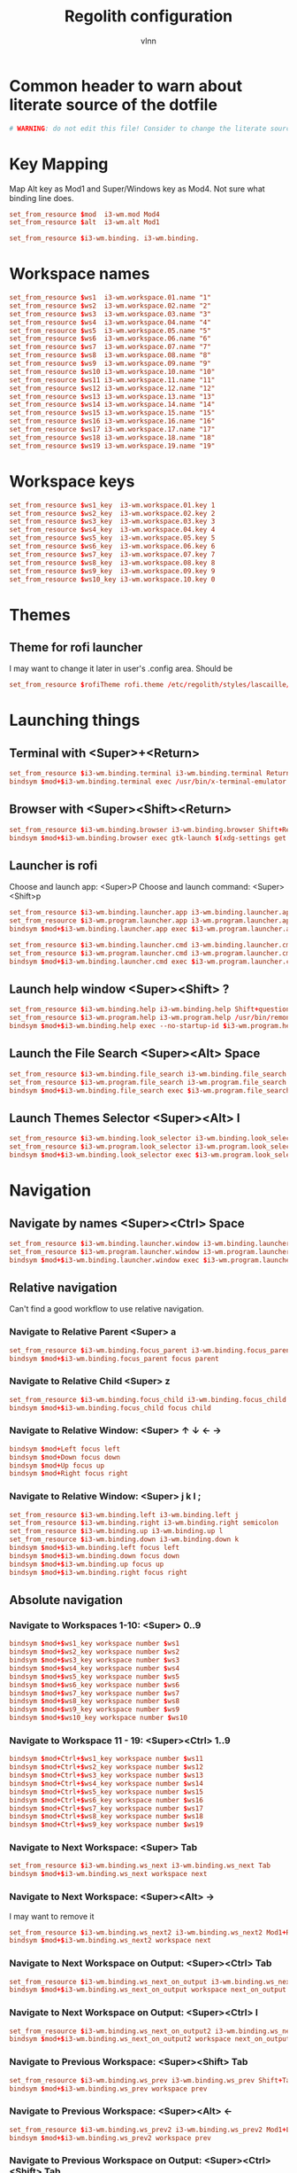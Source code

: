 #+TITLE:      Regolith configuration
#+AUTHOR:     vlnn
#+KEYWORDS:   vlnn regolith i3
#+STARTUP:    showall
#+PROPERTY:   header-args+ :comments org
#+PROPERTY:   header-args+ :tangle-mode (identity #o444)
#+PROPERTY:   header-args+ :tangle "~/.config/regolith/i3/config" :mkdirp yes
#+OPTIONS: toc:2

#+TOC: headlines 1

* Common header to warn about literate source of the dotfile
#+begin_src conf
# WARNING: do not edit this file! Consider to change the literate source in literate-dotfiles repo and make it.
#+end_src

* Key Mapping
Map Alt key as Mod1 and Super/Windows key as Mod4. Not sure what binding line does. 
#+begin_src conf
set_from_resource $mod  i3-wm.mod Mod4
set_from_resource $alt  i3-wm.alt Mod1

set_from_resource $i3-wm.binding. i3-wm.binding.
#+end_src

* Workspace names
#+begin_src conf
set_from_resource $ws1  i3-wm.workspace.01.name "1"
set_from_resource $ws2  i3-wm.workspace.02.name "2"
set_from_resource $ws3  i3-wm.workspace.03.name "3"
set_from_resource $ws4  i3-wm.workspace.04.name "4"
set_from_resource $ws5  i3-wm.workspace.05.name "5"
set_from_resource $ws6  i3-wm.workspace.06.name "6"
set_from_resource $ws7  i3-wm.workspace.07.name "7"
set_from_resource $ws8  i3-wm.workspace.08.name "8"
set_from_resource $ws9  i3-wm.workspace.09.name "9" 
set_from_resource $ws10 i3-wm.workspace.10.name "10"
set_from_resource $ws11 i3-wm.workspace.11.name "11"
set_from_resource $ws12 i3-wm.workspace.12.name "12"
set_from_resource $ws13 i3-wm.workspace.13.name "13"
set_from_resource $ws14 i3-wm.workspace.14.name "14"
set_from_resource $ws15 i3-wm.workspace.15.name "15"
set_from_resource $ws16 i3-wm.workspace.16.name "16"
set_from_resource $ws17 i3-wm.workspace.17.name "17"
set_from_resource $ws18 i3-wm.workspace.18.name "18"
set_from_resource $ws19 i3-wm.workspace.19.name "19"
#+end_src

* Workspace keys

#+begin_src conf
set_from_resource $ws1_key  i3-wm.workspace.01.key 1
set_from_resource $ws2_key  i3-wm.workspace.02.key 2
set_from_resource $ws3_key  i3-wm.workspace.03.key 3
set_from_resource $ws4_key  i3-wm.workspace.04.key 4
set_from_resource $ws5_key  i3-wm.workspace.05.key 5
set_from_resource $ws6_key  i3-wm.workspace.06.key 6
set_from_resource $ws7_key  i3-wm.workspace.07.key 7
set_from_resource $ws8_key  i3-wm.workspace.08.key 8
set_from_resource $ws9_key  i3-wm.workspace.09.key 9
set_from_resource $ws10_key i3-wm.workspace.10.key 0
#+end_src

* Themes
** Theme for rofi launcher
I may want to change it later in user's .config area. Should be 
#+begin_src conf
set_from_resource $rofiTheme rofi.theme /etc/regolith/styles/lascaille/rofi.rasi
#+end_src

* Launching things
** Terminal with <Super>+<Return>
#+begin_src conf
set_from_resource $i3-wm.binding.terminal i3-wm.binding.terminal Return
bindsym $mod+$i3-wm.binding.terminal exec /usr/bin/x-terminal-emulator
#+end_src
** Browser with <Super><Shift><Return>
#+begin_src conf
set_from_resource $i3-wm.binding.browser i3-wm.binding.browser Shift+Return
bindsym $mod+$i3-wm.binding.browser exec gtk-launch $(xdg-settings get default-web-browser)
#+end_src
** Launcher is rofi
Choose and launch app: <Super>P
Choose and launch command: <Super><Shift>p
#+begin_src conf
set_from_resource $i3-wm.binding.launcher.app i3-wm.binding.launcher.app p
set_from_resource $i3-wm.program.launcher.app i3-wm.program.launcher.app rofi -show drun -theme $rofiTheme
bindsym $mod+$i3-wm.binding.launcher.app exec $i3-wm.program.launcher.app

set_from_resource $i3-wm.binding.launcher.cmd i3-wm.binding.launcher.cmd Shift+p
set_from_resource $i3-wm.program.launcher.cmd i3-wm.program.launcher.cmd rofi -show run -theme $rofiTheme
bindsym $mod+$i3-wm.binding.launcher.cmd exec $i3-wm.program.launcher.cmd
#+end_src

** Launch help window <Super><Shift> ?
#+begin_src conf
set_from_resource $i3-wm.binding.help i3-wm.binding.help Shift+question
set_from_resource $i3-wm.program.help i3-wm.program.help /usr/bin/remontoire-toggle
bindsym $mod+$i3-wm.binding.help exec --no-startup-id $i3-wm.program.help
#+end_src
** Launch the File Search <Super><Alt> Space
#+begin_src conf
set_from_resource $i3-wm.binding.file_search i3-wm.binding.file_search Mod1+space
set_from_resource $i3-wm.program.file_search i3-wm.program.file_search rofi -show find -modi find:/usr/share/rofi/modi/finder.sh
bindsym $mod+$i3-wm.binding.file_search exec $i3-wm.program.file_search
#+end_src
** Launch Themes Selector <Super><Alt> l
#+begin_src conf
set_from_resource $i3-wm.binding.look_selector i3-wm.binding.look_selector Mod1+l
set_from_resource $i3-wm.program.look_selector i3-wm.program.look_selector rofi -show look -modi look:/usr/share/rofi/modi/look-selector.sh
bindsym $mod+$i3-wm.binding.look_selector exec $i3-wm.program.look_selector
#+end_src

* Navigation
** Navigate by names <Super><Ctrl> Space
#+begin_src conf
set_from_resource $i3-wm.binding.launcher.window i3-wm.binding.launcher.window Ctrl+space
set_from_resource $i3-wm.program.launcher.window i3-wm.program.launcher.window rofi -show window -theme $rofiTheme
bindsym $mod+$i3-wm.binding.launcher.window exec $i3-wm.program.launcher.window
#+end_src
** Relative navigation
Can't find a good workflow to use relative navigation.
*** Navigate to Relative Parent <Super> a
#+begin_src conf 
set_from_resource $i3-wm.binding.focus_parent i3-wm.binding.focus_parent a
bindsym $mod+$i3-wm.binding.focus_parent focus parent
#+end_src
*** Navigate to Relative Child <Super> z
#+begin_src conf 
set_from_resource $i3-wm.binding.focus_child i3-wm.binding.focus_child z
bindsym $mod+$i3-wm.binding.focus_child focus child
#+end_src
*** Navigate to Relative Window:  <Super> ↑ ↓ ← →
#+begin_src conf 
bindsym $mod+Left focus left
bindsym $mod+Down focus down
bindsym $mod+Up focus up
bindsym $mod+Right focus right
#+end_src
*** Navigate to Relative Window: <Super> j k l ;
#+begin_src conf
set_from_resource $i3-wm.binding.left i3-wm.binding.left j
set_from_resource $i3-wm.binding.right i3-wm.binding.right semicolon
set_from_resource $i3-wm.binding.up i3-wm.binding.up l
set_from_resource $i3-wm.binding.down i3-wm.binding.down k
bindsym $mod+$i3-wm.binding.left focus left
bindsym $mod+$i3-wm.binding.down focus down
bindsym $mod+$i3-wm.binding.up focus up
bindsym $mod+$i3-wm.binding.right focus right
#+end_src

** Absolute navigation
*** Navigate to Workspaces 1-10: <Super> 0..9
#+begin_src conf 
bindsym $mod+$ws1_key workspace number $ws1
bindsym $mod+$ws2_key workspace number $ws2
bindsym $mod+$ws3_key workspace number $ws3
bindsym $mod+$ws4_key workspace number $ws4
bindsym $mod+$ws5_key workspace number $ws5
bindsym $mod+$ws6_key workspace number $ws6
bindsym $mod+$ws7_key workspace number $ws7
bindsym $mod+$ws8_key workspace number $ws8
bindsym $mod+$ws9_key workspace number $ws9
bindsym $mod+$ws10_key workspace number $ws10
#+end_src

*** Navigate to Workspace 11 - 19: <Super><Ctrl> 1..9
#+begin_src conf 
bindsym $mod+Ctrl+$ws1_key workspace number $ws11
bindsym $mod+Ctrl+$ws2_key workspace number $ws12
bindsym $mod+Ctrl+$ws3_key workspace number $ws13
bindsym $mod+Ctrl+$ws4_key workspace number $ws14
bindsym $mod+Ctrl+$ws5_key workspace number $ws15
bindsym $mod+Ctrl+$ws6_key workspace number $ws16
bindsym $mod+Ctrl+$ws7_key workspace number $ws17
bindsym $mod+Ctrl+$ws8_key workspace number $ws18
bindsym $mod+Ctrl+$ws9_key workspace number $ws19
#+end_src

*** Navigate to Next Workspace: <Super> Tab
#+begin_src conf 
set_from_resource $i3-wm.binding.ws_next i3-wm.binding.ws_next Tab
bindsym $mod+$i3-wm.binding.ws_next workspace next
#+end_src
*** Navigate to Next Workspace: <Super><Alt> →
I may want to remove it
#+begin_src conf
set_from_resource $i3-wm.binding.ws_next2 i3-wm.binding.ws_next2 Mod1+Right
bindsym $mod+$i3-wm.binding.ws_next2 workspace next
#+end_src

*** Navigate to Next Workspace on Output: <Super><Ctrl> Tab
#+begin_src conf
set_from_resource $i3-wm.binding.ws_next_on_output i3-wm.binding.ws_next_on_output Ctrl+Tab
bindsym $mod+$i3-wm.binding.ws_next_on_output workspace next_on_output
#+end_src

*** Navigate to Next Workspace on Output: <Super><Ctrl> l
#+begin_src conf
set_from_resource $i3-wm.binding.ws_next_on_output2 i3-wm.binding.ws_next_on_output2 Ctrl+l
bindsym $mod+$i3-wm.binding.ws_next_on_output2 workspace next_on_output
#+end_src
*** Navigate to Previous Workspace: <Super><Shift> Tab
#+begin_src conf
set_from_resource $i3-wm.binding.ws_prev i3-wm.binding.ws_prev Shift+Tab
bindsym $mod+$i3-wm.binding.ws_prev workspace prev
#+end_src

*** Navigate to Previous Workspace: <Super><Alt> ← 
#+begin_src conf
set_from_resource $i3-wm.binding.ws_prev2 i3-wm.binding.ws_prev2 Mod1+Left
bindsym $mod+$i3-wm.binding.ws_prev2 workspace prev
#+end_src

*** Navigate to Previous Workspace on Output: <Super><Ctrl><Shift> Tab
#+begin_src conf
set_from_resource $i3-wm.binding.ws_prev_on_output i3-wm.binding.ws_prev_on_output Ctrl+Shift+Tab
bindsym $mod+$i3-wm.binding.ws_prev_on_output workspace prev_on_output
#+end_src

*** Navigate to Previous Workspace on Output: <Super><Ctrl> h 
#+begin_src conf
set_from_resource $i3-wm.binding.ws_prev_on_output2 i3-wm.binding.ws_prev_on_output2 Ctrl+h
bindsym $mod+$i3-wm.binding.ws_prev_on_output2 workspace prev_on_output
#+end_src

*** Navigate to Next Free Workspace: <Super> ` 
#+begin_src conf
set_from_resource $i3-wm.binding.next_free i3-wm.binding.next_free grave
bindsym $mod+$i3-wm.binding.next_free exec --no-startup-id /usr/bin/i3-next-workspace
#+end_src

*** Navigate to Scratchpad: <Super><Ctrl> a 
#+begin_src conf
set_from_resource $i3-wm.binding.scratchpad i3-wm.binding.scratchpad Ctrl+a
bindsym $mod+$i3-wm.binding.scratchpad scratchpad show
#+end_src

* Window and Workspace Configuration

** Modify the Window Position: <Super><Shift> ↑ ↓ ← →
#+begin_src conf
bindsym $mod+Shift+Left move left
bindsym $mod+Shift+Down move down
bindsym $mod+Shift+Up move up
bindsym $mod+Shift+Right move right
#+end_src

** Modify the Window Position: <Super><Shift> j k l ; 
#+begin_src conf
set_from_resource $i3-wm.binding.move_left i3-wm.binding.move_left Shift+j
set_from_resource $i3-wm.binding.move_right i3-wm.binding.move_right Shift+semicolon
set_from_resource $i3-wm.binding.move_up i3-wm.binding.move_up Shift+l
set_from_resource $i3-wm.binding.move_down i3-wm.binding.move_down Shift+k
bindsym $mod+$i3-wm.binding.move_left move left
bindsym $mod+$i3-wm.binding.move_down move down
bindsym $mod+$i3-wm.binding.move_up move up
bindsym $mod+$i3-wm.binding.move_right move right
#+end_src

** Modify the Containing Workspace: <Super><Ctrl><Shift> ↑ ↓ ← → 
Wut? Modify containing workspace? It's actually movement of the workspace between the monitors.
#+begin_src conf
bindsym $mod+Ctrl+Shift+Left move workspace to output left
bindsym $mod+Ctrl+Shift+Down move workspace to output down
bindsym $mod+Ctrl+Shift+Up move workspace to output up
bindsym $mod+Ctrl+Shift+Right move workspace to output right
#+end_src

** Modify the Containing Workspace: <Super><Ctrl><Shift> j k l ;
#+begin_src conf
set_from_resource $i3-wm.binding.take_left i3-wm.binding.take_left Ctrl+Shift+j
set_from_resource $i3-wm.binding.take_right i3-wm.binding.take_right Ctrl+Shift+semicolon
set_from_resource $i3-wm.binding.take_up i3-wm.binding.take_up Ctrl+Shift+l
set_from_resource $i3-wm.binding.take_down i3-wm.binding.take_down Ctrl+Shift+k
bindsym $mod+$i3-wm.binding.take_left move workspace to output left
bindsym $mod+$i3-wm.binding.take_down move workspace to output down
bindsym $mod+$i3-wm.binding.take_up move workspace to output up
bindsym $mod+$i3-wm.binding.take_right move workspace to output right
#+end_src

** Modify the Vertical Window Orientation: <Super> v
#+begin_src conf
set_from_resource $i3-wm.binding.split_v i3-wm.binding.split_v v
bindsym $mod+$i3-wm.binding.split_v split vertical
#+end_src

** Modify the Horizontal Window Orientation: <Super> g
#+begin_src conf
set_from_resource $i3-wm.binding.split_h i3-wm.binding.split_h g
bindsym $mod+$i3-wm.binding.split_h split horizontal
#+end_src

** Modify the Toggle Window Orientation: <Super> Backspace 
#+begin_src conf
set_from_resource $i3-wm.binding.orientation_toggle i3-wm.binding.orientation_toggle BackSpace
bindsym $mod+$i3-wm.binding.orientation_toggle split toggle
#+end_src

** Modify the Window Fullscreen Toggle: <Super> f 
#+begin_src conf
set_from_resource $i3-wm.binding.fullscreen_toggle i3-wm.binding.fullscreen_toggle f
bindsym $mod+$i3-wm.binding.fullscreen_toggle fullscreen toggle
#+end_src

** Modify the Window Floating Toggle: <Super><Shift> f 
#+begin_src conf
set_from_resource $i3-wm.binding.float_toggle i3-wm.binding.float_toggle Shift+f
bindsym $mod+Shift+$i3-wm.binding.float_toggle floating toggle
#+end_src


** Modify the Tile/Float Focus Toggle: <Super><Shift> t 
#+begin_src conf
set_from_resource $i3-wm.binding.focus_toggle i3-wm.binding.focus_toggle Shift+t
bindsym $mod+$i3-wm.binding.focus_toggle focus mode_toggle
#+end_src

** Modify the Window Layout Mode: <Super> t ##
#+begin_src conf
set_from_resource $i3-wm.binding.layout_mode i3-wm.binding.layout_mode t
bindsym $mod+$i3-wm.binding.layout_mode layout toggle tabbed splith splitv
#+end_src

* Moving the windows
** Move to Scratchpad: <Super><Ctrl> m
#+begin_src conf
set_from_resource $i3-wm.binding.move_scratchpad i3-wm.binding.move_scratchpad Ctrl+m
bindsym $mod+$i3-wm.binding.move_scratchpad move to scratchpad
#+end_src

** Move Window to Workspace 1 - 10: <Super><Shift> 0..9
#+begin_src conf
bindsym $mod+Shift+$ws1_key move container to workspace number $ws1
bindsym $mod+Shift+$ws2_key move container to workspace number $ws2
bindsym $mod+Shift+$ws3_key move container to workspace number $ws3
bindsym $mod+Shift+$ws4_key move container to workspace number $ws4
bindsym $mod+Shift+$ws5_key move container to workspace number $ws5
bindsym $mod+Shift+$ws6_key move container to workspace number $ws6
bindsym $mod+Shift+$ws7_key move container to workspace number $ws7
bindsym $mod+Shift+$ws8_key move container to workspace number $ws8
bindsym $mod+Shift+$ws9_key move container to workspace number $ws9
bindsym $mod+Shift+$ws10_key move container to workspace number $ws10
#+end_src
** Move Window to Workspace 11 - 19: <Super><Ctrl><Shift> 1..9
#+begin_src conf
bindsym $mod+Shift+Ctrl+$ws1_key move container to workspace number $ws11
bindsym $mod+Shift+Ctrl+$ws2_key move container to workspace number $ws12
bindsym $mod+Shift+Ctrl+$ws3_key move container to workspace number $ws13
bindsym $mod+Shift+Ctrl+$ws4_key move container to workspace number $ws14
bindsym $mod+Shift+Ctrl+$ws5_key move container to workspace number $ws15
bindsym $mod+Shift+Ctrl+$ws6_key move container to workspace number $ws16
bindsym $mod+Shift+Ctrl+$ws7_key move container to workspace number $ws17
bindsym $mod+Shift+Ctrl+$ws8_key move container to workspace number $ws18
bindsym $mod+Shift+Ctrl+$ws9_key move container to workspace number $ws19
#+end_src

** Move Window to Next Free Workspace: <Super><Shift> `
#+begin_src conf
set_from_resource $i3-wm.binding.move_next_free i3-wm.binding.move_next_free Shift+grave
bindsym $mod+$i3-wm.binding.move_next_free exec --no-startup-id /usr/bin/i3-next-workspace --move-window
#+end_src

** Carry Window to Workspace 1 - 10: <Super><Alt> 0..9
#+begin_src conf
bindsym $mod+$alt+$ws1_key move container to workspace number $ws1; workspace number $ws1
bindsym $mod+$alt+$ws2_key move container to workspace number $ws2; workspace number $ws2
bindsym $mod+$alt+$ws3_key move container to workspace number $ws3; workspace number $ws3
bindsym $mod+$alt+$ws4_key move container to workspace number $ws4; workspace number $ws4
bindsym $mod+$alt+$ws5_key move container to workspace number $ws5; workspace number $ws5
bindsym $mod+$alt+$ws6_key move container to workspace number $ws6; workspace number $ws6
bindsym $mod+$alt+$ws7_key move container to workspace number $ws7; workspace number $ws7
bindsym $mod+$alt+$ws8_key move container to workspace number $ws8; workspace number $ws8
bindsym $mod+$alt+$ws9_key move container to workspace number $ws9; workspace number $ws9
bindsym $mod+$alt+$ws10_key move container to workspace number $ws10; workspace number $ws10
#+end_src

** Carry Window to Workspace 11 - 19: <Super><Alt><Ctrl> 1..9
#+begin_src conf
bindsym $mod+$alt+Ctrl+$ws1_key move container to workspace number $ws11; workspace number $ws11
bindsym $mod+$alt+Ctrl+$ws2_key move container to workspace number $ws12; workspace number $ws12
bindsym $mod+$alt+Ctrl+$ws3_key move container to workspace number $ws13; workspace number $ws13
bindsym $mod+$alt+Ctrl+$ws4_key move container to workspace number $ws14; workspace number $ws14
bindsym $mod+$alt+Ctrl+$ws5_key move container to workspace number $ws15; workspace number $ws15
bindsym $mod+$alt+Ctrl+$ws6_key move container to workspace number $ws16; workspace number $ws16
bindsym $mod+$alt+Ctrl+$ws7_key move container to workspace number $ws17; workspace number $ws17
bindsym $mod+$alt+Ctrl+$ws8_key move container to workspace number $ws18; workspace number $ws18
bindsym $mod+$alt+Ctrl+$ws9_key move container to workspace number $ws19; workspace number $ws19
#+end_src

** Carry Window to Next Free Workspace: <Super><Alt> `
#+begin_src conf
set_from_resource $i3-wm.binding.take_next_free i3-wm.binding.take_next_free Mod1+grave
bindsym $mod+$i3-wm.binding.take_next_free exec --no-startup-id /usr/bin/i3-next-workspace --move-window-and-follow
#+end_src

** Use Mouse+$mod to drag floating windows to their wanted position
#+begin_src conf
floating_modifier $mod
#+end_src

* Hiding borders adjacent to the screen edges.
 The "smart" setting hides borders on workspaces with only one window visible.
#+begin_src conf
set_from_resource $i3-wm.hide.edge.borders i3-wm.hide.edge.borders smart
hide_edge_borders $i3-wm.hide.edge.borders
#+end_src

* Session Management

#+begin_src conf
## Session // Exit App // <Super><Shift> q ##
set_from_resource $i3-wm.binding.exit_app i3-wm.binding.exit_app Shift+q
bindsym $mod+$i3-wm.binding.exit_app [con_id="__focused__"] kill

## Session // Terminate App // <Super><Alt> q ##
set_from_resource $i3-wm.binding.kill_app i3-wm.binding.kill_app Mod1+q
bindsym $mod+$i3-wm.binding.kill_app [con_id="__focused__"] exec --no-startup-id kill -9 $(xdotool getwindowfocus getwindowpid)

## Session // Reload i3 Config // <Super><Shift> c ##
set_from_resource $i3-wm.binding.reload i3-wm.binding.reload Shift+c
bindsym $mod+$i3-wm.binding.reload reload

## Session // Refresh Session // <Super><Shift> r ##
set_from_resource $i3-wm.binding.refresh i3-wm.binding.refresh Shift+r
set_from_resource $i3-wm.program.refresh_ui i3-wm.program.refresh_ui /usr/bin/regolith-look refresh
bindsym $mod+$i3-wm.binding.refresh exec --no-startup-id $i3-wm.program.refresh_ui

## Session // Restart i3 // <Super><Ctrl> r ##
set_from_resource $i3-wm.binding.restart i3-wm.binding.restart Ctrl+r
bindsym $mod+$i3-wm.binding.restart restart

## Session // Logout // <Super><Shift> e ##
set_from_resource $i3-wm.binding.logout i3-wm.binding.logout Shift+e
set_from_resource $i3-wm.program.logout i3-wm.program.logout /usr/bin/gnome-session-quit --logout
bindsym $mod+$i3-wm.binding.logout exec $i3-wm.program.logout

## Session // Reboot // <Super><Shift> b ##
set_from_resource $i3-wm.binding.reboot i3-wm.binding.reboot Shift+b
set_from_resource $i3-wm.program.reboot i3-wm.program.reboot /usr/bin/gnome-session-quit --reboot
bindsym $mod+$i3-wm.binding.reboot exec $i3-wm.program.reboot

## Session // Power Down // <Super><Shift> p ##
#set_from_resource $i3-wm.binding.shutdown i3-wm.binding.shutdown Shift+p
#set_from_resource $i3-wm.program.shutdown i3-wm.program.shutdown /usr/bin/gnome-session-quit --power-off
#bindsym $mod+$i3-wm.binding.shutdown exec $i3-wm.program.shutdown

## Session // Lock Screen // <Super> Escape ##
set_from_resource $i3-wm.binding.lock i3-wm.binding.lock Escape
set_from_resource $i3-wm.program.lock i3-wm.program.lock dbus-send --type=method_call --dest=org.gnome.ScreenSaver /org/gnome/ScreenSaver org.gnome.ScreenSaver.Lock
bindsym $mod+$i3-wm.binding.lock exec $i3-wm.program.lock

## Session // Sleep // <Super><Shift> s ##
set_from_resource $i3-wm.binding.sleep i3-wm.binding.sleep Shift+s
set_from_resource $i3-wm.program.sleep i3-wm.program.sleep systemctl suspend
bindsym $mod+$i3-wm.binding.sleep exec $i3-wm.program.sleep
#+end_src

* System Management
#+begin_src 
## Modify // Settings // <Super> c ##
set_from_resource $i3-wm.binding.settings i3-wm.binding.settings c
set_from_resource $i3-wm.program.settings i3-wm.program.settings gnome-control-center --class=floating_window
bindsym $mod+$i3-wm.binding.settings exec $i3-wm.program.settings

## Modify // Display Settings // <Super> d ##
set_from_resource $i3-wm.binding.display i3-wm.binding.display d
set_from_resource $i3-wm.program.display i3-wm.program.display gnome-control-center --class=floating_window display
bindsym $mod+$i3-wm.binding.display exec $i3-wm.program.display

## Modify // Wifi Settings // <Super> w ##
set_from_resource $i3-wm.binding.wifi i3-wm.binding.wifi w
set_from_resource $i3-wm.program.wifi i3-wm.program.wifi gnome-control-center --class=floating_window wifi
bindsym $mod+$i3-wm.binding.wifi exec $i3-wm.program.wifi

## Modify // Bluetooth Settings // <Super> b ##
set_from_resource $i3-wm.binding.bluetooth i3-wm.binding.bluetooth b
set_from_resource $i3-wm.program.bluetooth i3-wm.program.bluetooth gnome-control-center --class=floating_window bluetooth
bindsym $mod+$i3-wm.binding.bluetooth exec $i3-wm.program.bluetooth

## Launch // File Browser // <Super><Shift> n ##
set_from_resource $i3-wm.binding.files i3-wm.binding.files Shift+n
set_from_resource $i3-wm.program.files i3-wm.program.files /usr/bin/nautilus --new-window
bindsym $mod+$i3-wm.binding.files exec $i3-wm.program.files

## Launch // Notification Viewer // <Super> n ##
set_from_resource $i3-wm.binding.notification_ui i3-wm.binding.notification_ui n
set_from_resource $i3-wm.program.notification_ui i3-wm.program.notification_ui /usr/bin/rofication-gui
bindsym $mod+$i3-wm.binding.notification_ui exec $i3-wm.program.notification_ui
#+end_src

* Workspace Management
#+begin_src conf
# i3-snapshot for load/save current layout
## Modify // Save Window Layout // <Super> , ##
set_from_resource $i3-wm.binding.save_layout i3-wm.binding.save_layout comma
bindsym $mod+$i3-wm.binding.save_layout  exec /usr/bin/i3-snapshot -o > /tmp/i3-snapshot
## Modify // Load Window Layout // <Super> . ##
set_from_resource $i3-wm.binding.load_layout i3-wm.binding.load_layout period
bindsym $mod+$i3-wm.binding.load_layout exec /usr/bin/i3-snapshot -c < /tmp/i3-snapshot

# Toggle bar visibility
## Modify // Toggle Bar // <Super> i ##
set_from_resource $i3-wm.binding.bar_toggle i3-wm.binding.bar_toggle i
bindsym $mod+$i3-wm.binding.bar_toggle bar mode toggle

# Cause Settings app to float above tiled windows
floating_maximum_size -1 x -1
for_window [class="floating_window"] floating enable

set_from_resource $i3-wm.workspace.auto_back_and_forth i3-wm.workspace.auto_back_and_forth no
workspace_auto_back_and_forth $i3-wm.workspace.auto_back_and_forth
#+end_src

* Window Resize and Gaps
** Keybindings for changing gaps between windows
#+begin_src conf
set_from_resource $i3-wm.binding.inc_gaps i3-wm.binding.inc_gaps plus
set_from_resource $i3-wm.binding.dec_gaps i3-wm.binding.dec_gaps minus

set_from_resource $i3-wm.binding.inc_gaps_big i3-wm.binding.inc_gaps_big Shift+plus
set_from_resource $i3-wm.binding.dec_gaps_big i3-wm.binding.dec_gaps_big Shift+minus
#+end_src

** Resize // Enter Resize Mode // <Super> r
#+begin_src conf
mode "Resize Mode" {
        # These bindings trigger as soon as you enter the resize mode

        ## Resize // Resize Window // ↑ ↓ ← → ##
        bindsym Left resize shrink width 6 px or 6 ppt
        bindsym Down resize grow height 6 px or 6 ppt
        bindsym Up resize shrink height 6 px or 6 ppt
        bindsym Right resize grow width 6 px or 6 ppt

        bindsym Shift+Left resize shrink width 12 px or 12 ppt
        bindsym Shift+Down resize grow height 12 px or 12 ppt
        bindsym Shift+Up resize shrink height 12 px or 12 ppt
        bindsym Shift+Right resize grow width 12 px or 12 ppt

        ## Resize // Resize Window // j h l ;##
        bindsym $i3-wm.binding.left resize shrink width 6 px or 6 ppt
        bindsym $i3-wm.binding.up resize grow height 6 px or 6 ppt
        bindsym $i3-wm.binding.down resize shrink height 6 px or 6 ppt
        bindsym $i3-wm.binding.right resize grow width 6 px or 6 ppt

        bindsym $i3-wm.binding.move_left resize shrink width 12 px or 12 ppt
        bindsym $i3-wm.binding.move_up resize grow height 12 px or 12 ppt
        bindsym $i3-wm.binding.move_down resize shrink height 12 px or 12 ppt
        bindsym $i3-wm.binding.move_right resize grow width 12 px or 12 ppt

        ## Resize // Window Gaps // + - ##
        bindsym $i3-wm.binding.dec_gaps gaps inner current minus 6
        bindsym $i3-wm.binding.inc_gaps gaps inner current plus 6
        bindsym $i3-wm.binding.dec_gaps_big gaps inner current minus 12
        bindsym $i3-wm.binding.inc_gaps_big gaps inner current plus 12

        ## Resize // Exit Resize Mode // Escape or Enter ##
        bindsym Return mode "default"
        bindsym Escape mode "default"
        bindsym $mod+r mode "default"
}
bindsym $mod+r mode "Resize Mode"
#+end_src

* i3 Appearance and Behavior
#+begin_src 
# Disable titlebar
set_from_resource $i3-wm.window.border.size i3-wm.window.border.size 1
set_from_resource $i3-wm.floatingwindow.border.size i3-wm.floatingwindow.border.size 1
default_border pixel $i3-wm.window.border.size
default_floating_border pixel $i3-wm.floatingwindow.border.size

# Specify the distance between windows in pixels. (i3-gaps)
set_from_resource $i3-wm.gaps.inner.size i3-wm.gaps.inner.size 5
set_from_resource $i3-wm.gaps.outer.size i3-wm.gaps.outer.size 0
gaps inner $i3-wm.gaps.inner.size
gaps outer $i3-wm.gaps.outer.size

# Only enable gaps on a workspace when there is at least one container
set_from_resource $i3-wm.gaps.smart i3-wm.gaps.smart on
smart_gaps $i3-wm.gaps.smart

# Enable popup during fullscreen
set_from_resource $i3-wm.gaps.popup_during_fullscreen i3-wm.gaps.popup_during_fullscreen smart
popup_during_fullscreen $i3-wm.gaps.popup_during_fullscreen

# window focus follows your mouse movements as the mouse crosses window borders
set_from_resource $i3-wm.gaps.focus_follows_mouse i3-wm.gaps.focus_follows_mouse yes
focus_follows_mouse $i3-wm.gaps.focus_follows_mouse
#+end_src

* i3 Colors and Fonts
#+begin_src conf
# Create variables from Xresources for i3's look.
set_from_resource $focused.color.border i3-wm.client.focused.color.border "#002b36"
set_from_resource $focused.color.background i3-wm.client.focused.color.background "#586e75"
set_from_resource $focused.color.text i3-wm.client.focused.color.text "#fdf6e3"
set_from_resource $focused.color.indicator i3-wm.client.focused.color.indicator "#268bd2"
set_from_resource $focused.color.child_border i3-wm.client.focused.color.child_border

set_from_resource $focused_inactive.color.border i3-wm.client.focused_inactive.color.border "#002b36"
set_from_resource $focused_inactive.color.background i3-wm.client.focused_inactive.color.background "#073642"
set_from_resource $focused_inactive.color.text i3-wm.client.focused_inactive.color.text "#839496"
set_from_resource $focused_inactive.color.indicator i3-wm.client.focused_inactive.color.indicator "#073642"
set_from_resource $focused_inactive.color.child_border i3-wm.client.focused_inactive.color.child_border

set_from_resource $unfocused.color.border i3-wm.client.unfocused.color.border "#002b36"
set_from_resource $unfocused.color.background i3-wm.client.unfocused.color.background "#073642"
set_from_resource $unfocused.color.text i3-wm.client.unfocused.color.text "#839496"
set_from_resource $unfocused.color.indicator i3-wm.client.unfocused.color.indicator "#073642"
set_from_resource $unfocused.color.child_border i3-wm.client.unfocused.color.child_border

set_from_resource $urgent.color.border i3-wm.client.urgent.color.border "#002b36"
set_from_resource $urgent.color.background i3-wm.client.urgent.color.background "#dc322f"
set_from_resource $urgent.color.text i3-wm.client.urgent.color.text "#fdf6e3"
set_from_resource $urgent.color.indicator i3-wm.client.urgent.color.indicator "#002b36"
set_from_resource $urgent.color.child_border i3-wm.client.urgent.color.child_border

# Window Border color
# class                 border                             background                         text                               indicator                          child_border
client.focused          $focused.color.border              $focused.color.background          $focused.color.text                $focused.color.indicator           $focused.color.child_border
client.focused_inactive $focused_inactive.color.border     $focused_inactive.color.background $focused_inactive.color.text       $focused_inactive.color.indicator  $focused_inactive.color.child_border
client.unfocused        $unfocused.color.border            $unfocused.color.background        $unfocused.color.text              $unfocused.color.indicator         $unfocused.color.child_border
client.urgent           $urgent.color.border               $urgent.color.background           $urgent.color.text                 $urgent.color.indicator            $urgent.color.child_border

# Create variables from Xresources for i3bars's look.
set_from_resource $i3-wm.bar.background.color i3-wm.bar.background.color "#002b36"
set_from_resource $i3-wm.bar.statusline.color i3-wm.bar.statusline.color "#93a1a1"
set_from_resource $i3-wm.bar.separator.color i3-wm.bar.separator.color "#268bd2"

set_from_resource $i3-wm.bar.workspace.focused.border.color i3-wm.bar.workspace.focused.border.color "#073642"
set_from_resource $i3-wm.bar.workspace.focused.background.color i3-wm.bar.workspace.focused.background.color "#073642"
set_from_resource $i3-wm.bar.workspace.focused.text.color i3-wm.bar.workspace.focused.text.color "#eee8d5"

set_from_resource $i3-wm.bar.workspace.active.border.color i3-wm.bar.workspace.active.border.color "#073642"
set_from_resource $i3-wm.bar.workspace.active.background.color i3-wm.bar.workspace.active.background.color "#073642"
set_from_resource $i3-wm.bar.workspace.active.text.color i3-wm.bar.workspace.active.text.color "#586e75"

set_from_resource $i3-wm.bar.workspace.inactive.border.color i3-wm.bar.workspace.inactive.border.color "#002b36"
set_from_resource $i3-wm.bar.workspace.inactive.background.color i3-wm.bar.workspace.inactive.background.color "#002b36"
set_from_resource $i3-wm.bar.workspace.inactive.text.color i3-wm.bar.workspace.inactive.text.color "#586e75"

set_from_resource $i3-wm.bar.workspace.urgent.border.color i3-wm.bar.workspace.urgent.border.color "#dc322f"
set_from_resource $i3-wm.bar.workspace.urgent.background.color i3-wm.bar.workspace.urgent.background.color "#dc322f"
set_from_resource $i3-wm.bar.workspace.urgent.text.color i3-wm.bar.workspace.urgent.text.color "#fdf6e3"

# Sets i3 font for dialogs
set_from_resource $i3-wm.font i3-wm.font pango:Source Code Pro Medium 13
font $i3-wm.font
#+end_src

* i3 Bar
#+begin_src conf

set_from_resource $i3-wm.bar.position i3-wm.bar.position bottom
set_from_resource $i3-wm.bar.font i3-wm.bar.font pango:Source Code Pro Medium 13, Material Design Icons 13
set_from_resource $i3-wm.bar.separator i3-wm.bar.separator " "
set_from_resource $i3-wm.bar.trayoutput i3-wm.bar.trayoutput primary
set_from_resource $i3-wm.bar.stripworkspacenumbers i3-wm.bar.stripworkspacenumbers yes
set_from_resource $i3-wm.bar.mode i3-wm.bar.mode dock

# i3xrocks config file. Override this for a custom status bar generator.
set_from_resource $i3-wm.bar.status_command i3-wm.bar.status_command i3xrocks -u ~/.config/regolith/i3xrocks/conf.d -d /etc/regolith/i3xrocks/conf.d

# The bar configuration
bar {
  position $i3-wm.bar.position
  mode $i3-wm.bar.mode
  font $i3-wm.bar.font
  separator_symbol $i3-wm.bar.separator
  status_command $i3-wm.bar.status_command
  tray_output $i3-wm.bar.trayoutput
  strip_workspace_numbers $i3-wm.bar.stripworkspacenumbers

  colors {
      background $i3-wm.bar.background.color
      statusline $i3-wm.bar.statusline.color
      separator  $i3-wm.bar.separator.color

#                        BORDER  BACKGROUND TEXT
      focused_workspace  $i3-wm.bar.workspace.focused.border.color      $i3-wm.bar.workspace.focused.background.color   $i3-wm.bar.workspace.focused.text.color
      active_workspace   $i3-wm.bar.workspace.active.border.color       $i3-wm.bar.workspace.active.background.color    $i3-wm.bar.workspace.active.text.color
      inactive_workspace $i3-wm.bar.workspace.inactive.border.color     $i3-wm.bar.workspace.inactive.background.color  $i3-wm.bar.workspace.inactive.text.color
      urgent_workspace   $i3-wm.bar.workspace.urgent.border.color       $i3-wm.bar.workspace.urgent.background.color    $i3-wm.bar.workspace.urgent.text.color
  }
}
#+end_src

* Starting different things on startup
** Start the installed regolith-compositor
#+begin_src conf
set_from_resource $i3-wm.program.compositor i3-wm.program.compositor /usr/share/regolith-compositor/init
exec_always --no-startup-id $i3-wm.program.compositor
#+end_src

** Start Rofication for notifications
#+begin_src conf
set_from_resource $i3-wm.program.notifications i3-wm.program.notifications /usr/bin/rofication-daemon
exec --no-startup-id $i3-wm.program.notifications
#+end_src

** Launch first time user experience script
Not sure it should be here as runs only once!
#+begin_src conf
set_from_resource $i3-wm.program.ftui i3-wm.program.ftui /usr/bin/regolith-ftue
exec --no-startup-id $i3-wm.program.ftui
#+end_src

** Hide the mouse pointer if unused for a duration
#+begin_src conf
set_from_resource $i3-wm.program.unclutter i3-wm.program.unclutter /usr/bin/unclutter -b
exec --no-startup-id $i3-wm.program.unclutter
#+end_src

** Load nm-applet to provide auth dialogs for network access
#+begin_src conf
set_from_resource $i3-wm.program.nm-applet i3-wm.program.nm-applet /usr/bin/nm-applet
exec --no-startup-id $i3-wm.program.nm-applet
#+end_src
